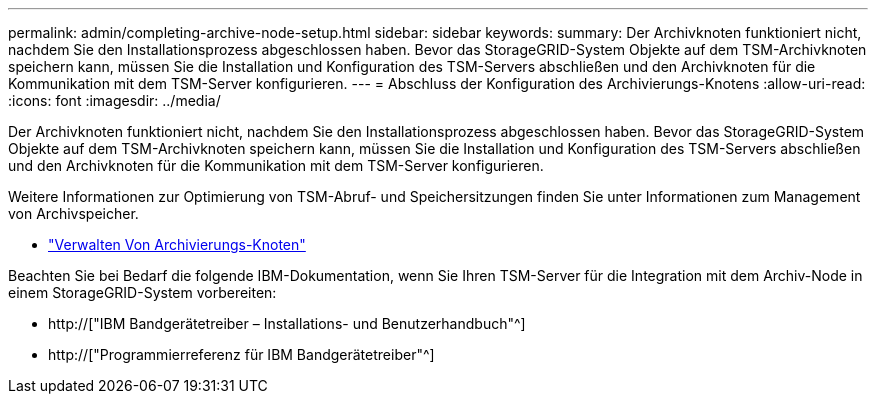 ---
permalink: admin/completing-archive-node-setup.html 
sidebar: sidebar 
keywords:  
summary: Der Archivknoten funktioniert nicht, nachdem Sie den Installationsprozess abgeschlossen haben. Bevor das StorageGRID-System Objekte auf dem TSM-Archivknoten speichern kann, müssen Sie die Installation und Konfiguration des TSM-Servers abschließen und den Archivknoten für die Kommunikation mit dem TSM-Server konfigurieren. 
---
= Abschluss der Konfiguration des Archivierungs-Knotens
:allow-uri-read: 
:icons: font
:imagesdir: ../media/


[role="lead"]
Der Archivknoten funktioniert nicht, nachdem Sie den Installationsprozess abgeschlossen haben. Bevor das StorageGRID-System Objekte auf dem TSM-Archivknoten speichern kann, müssen Sie die Installation und Konfiguration des TSM-Servers abschließen und den Archivknoten für die Kommunikation mit dem TSM-Server konfigurieren.

Weitere Informationen zur Optimierung von TSM-Abruf- und Speichersitzungen finden Sie unter Informationen zum Management von Archivspeicher.

* link:managing-archive-nodes.html["Verwalten Von Archivierungs-Knoten"]


Beachten Sie bei Bedarf die folgende IBM-Dokumentation, wenn Sie Ihren TSM-Server für die Integration mit dem Archiv-Node in einem StorageGRID-System vorbereiten:

* http://["IBM Bandgerätetreiber – Installations- und Benutzerhandbuch"^]
* http://["Programmierreferenz für IBM Bandgerätetreiber"^]

